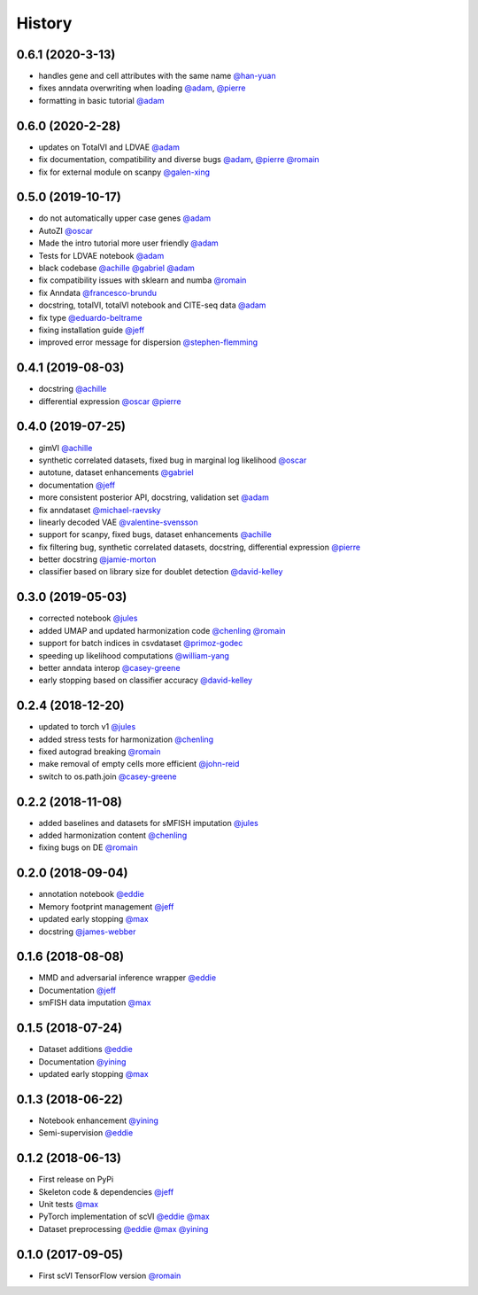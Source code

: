 =======
History
=======

0.6.1 (2020-3-13)
------------------
* handles gene and cell attributes with the same name `@han-yuan`_
* fixes anndata overwriting when loading `@adam`_, `@pierre`_
* formatting in basic tutorial `@adam`_

0.6.0 (2020-2-28)
------------------
* updates on TotalVI and LDVAE `@adam`_
* fix documentation, compatibility and diverse bugs `@adam`_, `@pierre`_ `@romain`_
* fix for external module on scanpy `@galen-xing`_

0.5.0 (2019-10-17)
------------------
* do not automatically upper case genes `@adam`_
* AutoZI `@oscar`_
* Made the intro tutorial more user friendly `@adam`_
* Tests for LDVAE notebook `@adam`_
* black codebase `@achille`_ `@gabriel`_ `@adam`_
* fix compatibility issues with sklearn and numba `@romain`_
* fix Anndata `@francesco-brundu`_
* docstring, totalVI, totalVI notebook and CITE-seq data `@adam`_
* fix type `@eduardo-beltrame`_
* fixing installation guide `@jeff`_
* improved error message for dispersion `@stephen-flemming`_

0.4.1 (2019-08-03)
------------------

* docstring `@achille`_
* differential expression `@oscar`_ `@pierre`_

0.4.0 (2019-07-25)
------------------

* gimVI `@achille`_
* synthetic correlated datasets, fixed bug in marginal log likelihood `@oscar`_
* autotune, dataset enhancements `@gabriel`_
* documentation `@jeff`_
* more consistent posterior API, docstring, validation set `@adam`_
* fix anndataset `@michael-raevsky`_
* linearly decoded VAE `@valentine-svensson`_
* support for scanpy, fixed bugs, dataset enhancements `@achille`_
* fix filtering bug, synthetic correlated datasets, docstring, differential expression `@pierre`_
* better docstring `@jamie-morton`_
* classifier based on library size for doublet detection `@david-kelley`_

0.3.0 (2019-05-03)
------------------

* corrected notebook `@jules`_
* added UMAP and updated harmonization code `@chenling`_ `@romain`_
* support for batch indices in csvdataset `@primoz-godec`_
* speeding up likelihood computations `@william-yang`_
* better anndata interop `@casey-greene`_
* early stopping based on classifier accuracy `@david-kelley`_

0.2.4 (2018-12-20)
------------------

* updated to torch v1 `@jules`_
* added stress tests for harmonization `@chenling`_
* fixed autograd breaking `@romain`_
* make removal of empty cells more efficient `@john-reid`_
* switch to os.path.join `@casey-greene`_


0.2.2 (2018-11-08)
------------------

* added baselines and datasets for sMFISH imputation `@jules`_
* added harmonization content `@chenling`_
* fixing bugs on DE `@romain`_


0.2.0 (2018-09-04)
------------------

* annotation notebook `@eddie`_
* Memory footprint management `@jeff`_
* updated early stopping `@max`_
* docstring `@james-webber`_

0.1.6 (2018-08-08)
------------------

* MMD and adversarial inference wrapper `@eddie`_
* Documentation `@jeff`_
* smFISH data imputation `@max`_

0.1.5 (2018-07-24)
------------------

* Dataset additions `@eddie`_
* Documentation `@yining`_
* updated early stopping `@max`_


0.1.3 (2018-06-22)
------------------

* Notebook enhancement `@yining`_
* Semi-supervision `@eddie`_

0.1.2 (2018-06-13)
------------------

* First release on PyPi
* Skeleton code & dependencies `@jeff`_
* Unit tests `@max`_
* PyTorch implementation of scVI `@eddie`_ `@max`_
* Dataset preprocessing `@eddie`_ `@max`_ `@yining`_

0.1.0 (2017-09-05)
------------------

* First scVI TensorFlow version `@romain`_

.. _`@romain`: https://github.com/romain-lopez
.. _`@adam`: https://github.com/adamgayoso
.. _`@eddie`: https://github.com/Edouard360
.. _`@jeff`: https://github.com/jeff-regier
.. _`@pierre`: https://github.com/PierreBoyeau
.. _`@max`: https://github.com/maxime1310
.. _`@yining`: https://github.com/imyiningliu
.. _`@gabriel`: https://github.com/gabmis
.. _`@achille`: https://github.com/ANazaret
.. _`@chenling`: https://github.com/chenlingantelope
.. _`@jules`: https://github.com/jules-samaran
.. _`@david-kelley`: https://github.com/davek44
.. _`@william-yang`: https://github.com/triyangle
.. _`@oscar`: https://github.com/oscarclivio
.. _`@casey-greene`: https://github.com/cgreene
.. _`@jamie-morton`: https://github.com/mortonjt
.. _`@valentine-svensson`: https://github.com/vals
.. _`@stephen-flemming`: https://github.com/sjfleming
.. _`@michael-raevsky`: https://github.com/raevskymichail
.. _`@james-webber`: https://github.com/jamestwebber
.. _`@galen-xing`: https://github.com/galenxing
.. _`@francesco-brundu`: https://github.com/fbrundu
.. _`@primoz-godec`: https://github.com/PrimozGodec
.. _`@eduardo-beltrame`: https://github.com/Munfred
.. _`@john-reid`: https://github.com/JohnReid
.. _`@han-yuan`: https://github.com/hy395

